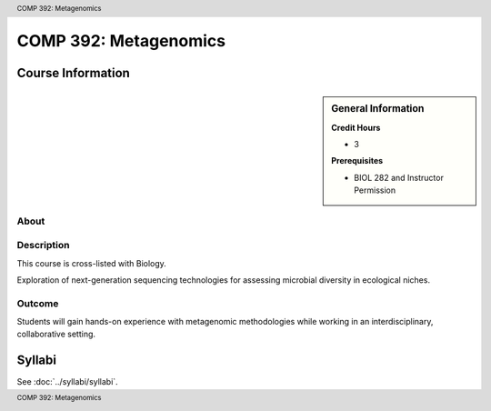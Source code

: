 .. header:: COMP 392: Metagenomics
.. footer:: COMP 392: Metagenomics

.. index::
    Metagenomics
    COMP 392

######################
COMP 392: Metagenomics
######################

******************
Course Information
******************

.. sidebar:: General Information

    **Credit Hours**

    * 3

    **Prerequisites**

    * BIOL 282 and Instructor Permission

About
=====

Description
===========

This course is cross-listed with Biology.

Exploration of next-generation sequencing technologies for assessing microbial diversity in ecological niches.

Outcome
=======

Students will gain hands-on experience with metagenomic methodologies while working in an interdisciplinary, collaborative setting.

*******
Syllabi
*******

See :doc:`../syllabi/syllabi`.
